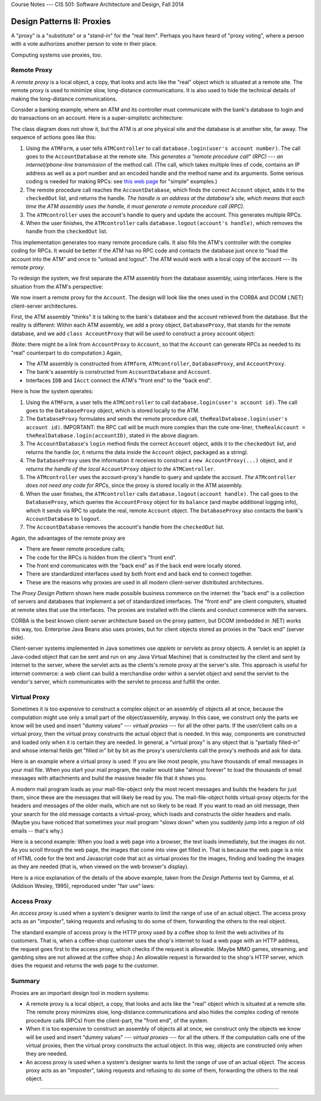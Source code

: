 .. raw:: html

   <br/>
   <font color="darkgray">
   <big><big><b>
   
Course Notes --- CIS 501: Software Architecture and Design, Fall 2014

.. raw:: html

   </b></big></big>
   </font>


.. _design-patterns-proxies:

Design Patterns II: Proxies
###########################

A "proxy" is a "substitute" or a "stand-in" for the "real item".
Perhaps you have heard of "proxy voting", where a person with a vote authorizes
another person to vote in their place.

Computing systems use proxies, too.


Remote Proxy
************

A *remote proxy* is a local object, a copy, that looks and acts like the "real"
object which is situated at a remote site.
The remote proxy is used to minimize slow, long-distance communications.
It is also used to hide the technical details of making the long-distance
communications.

Consider a banking example, where an ATM and its controller must communicate
with the bank's database to login and do transactions on an account.
Here is a super-simplistic architecture:

.. image:: bank1.png

The class diagram does not show it, but the ATM is at one physical site and
the database is at another site, far away.
The sequence of actions goes like this:

1. Using the ``ATMForm``, a user tells ``ATMController`` to call
   ``database.login(user's account number)``.
   The call goes to the ``AccountDatabase`` at the remote site.
   *This generates a "remote procedure call" (RPC) --- an internet/phone-line
   transmission* of the method call.
   (The call, which takes multiple lines of code, contains an IP address
   as well as a port number and an encoded handle and the method name and its
   arguments. Some serious coding is needed for making RPCs: see 
   `this web page <http://www.codeproject.com/Articles/4837/Introduction-to-RPC-Part-1>`__ 
   for "simple" examples.)

2. The remote procedure call reaches the ``AccountDatabase``, which finds
   the correct ``Account`` object, adds it to the ``checkedOut`` list, and
   returns the handle.
   *The handle is an address at the database's site, which means that each time
   the ATM assembly uses the handle, it must generate a remote procedure call
   (RPC).*

3. The ``ATMcontroller`` uses the account's handle to query and update
   the account.
   This generates multiple RPCs.

4. When the user finishes, the ``ATMcontroller`` calls
   ``database.logout(account's handle)``, which removes the handle from
   the ``checkedOut`` list.

This implementation generates too many remote procedure calls.
It also fills the ATM's controller with the complex coding for RPCs.
It would be better if the ATM has no RPC code and contacts the database just
once to "load the account into the ATM" and once to "unload and logout".
The ATM would work with a local copy of the account --- its *remote proxy*.

To redesign the system, we first separate the ATM assembly from the database
assembly, using interfaces.
Here is the situation from the ATM's perspective:

.. image:: bank2.png

We now insert a remote proxy for the ``Account``.
The design will look like the ones used in the CORBA and DCOM (.NET)
client-server architectures.

First, the ATM assembly "thinks" it is talking to the bank's database and
the account retrieved from the database.
But the reality is different: Within each ATM assembly, we add a proxy object,
``DatabaseProxy``, that stands for the remote database, and we add
``class AccountProxy`` that will be used to construct a proxy account object:

.. image:: bank3.png

(Note: there might be a link from ``AccountProxy`` to ``Account``, so that
the ``Account`` can generate RPCs as needed to its "real" counterpart to do
computation.) Again,

* The ATM assembly is constructed from ``ATMform``, ``ATMcontroller``,
  ``DatabaseProxy``, and ``AccountProxy``.

* The bank's assembly is constructed from ``AccountDatabase`` and ``Account``.

* Interfaces ``IDB`` and ``IAcct`` connect the ATM's "front end" to the
  "back end".

Here is how the system operates:

1. Using the ``ATMForm``, a user tells the ``ATMController`` to call
   ``database.login(user's account id)``.
   The call goes to the ``DatabaseProxy`` object, which is stored locally to
   the ATM.

2. The ``DatabaseProxy`` formulates and sends the remote procedure call,
   ``theRealDatabase.login(user's account id)``.
   IMPORTANT: the RPC call will be much more complex than the cute one-liner,
   ``theRealAccount = theRealDatabase.login(accountID)``,
   stated in the above diagram.

3. The ``AccountDatabase``'s ``login`` method finds the correct ``Account``
   object, adds it to the ``checkedOut`` list, and returns the handle (or,
   it returns the data inside the ``Account`` object, packaged as a string).

4. The ``DatabaseProxy`` uses the information it receives to construct a 
   ``new AccountProxy(...)`` object, and *it returns the handle of the local*
   ``AccountProxy`` *object to the* ``ATMController``.

5. The ``ATMcontroller`` uses the account-proxy's handle to query and update
   the account.
   *The* ``ATMcontroller`` *does not need any code for RPCs*, since the proxy
   is stored locally in the ATM assembly.

6. When the user finishes, the ``ATMcontroller`` calls
   ``database.logout(account handle)``.
   The call goes to the ``DatabaseProxy``, which queries the ``AccountProxy``
   object for its ``balance`` (and maybe additional logging info), which
   it sends via RPC to update the real, remote ``Account`` object.
   The ``DatabaseProxy`` also contacts the bank's ``AccountDatabase`` to
   ``logout``.

7. The ``AccountDatabase`` removes the account's handle from the ``checkedOut``
   list.

Again, the advantages of the remote proxy are

* There are fewer remote procedure calls;

* The code for the RPCs is hidden from the client's "front end".

* The front end communicates with the "back end" as if the back end were locally stored.

* There are standardized interfaces used by both front end and back end to connect together.

* These are the reasons why proxies are used in all modern client-server distributed architectures.

The *Proxy Design Pattern* shown here made possible business commerce on
the internet:
the "back end" is a collection of servers and databases that implement a set of
standardized interfaces.
The "front end" are client computers, situated at remote sites that use
the interfaces.
The proxies are installed with the clients and conduct commerce with the servers.

CORBA is the best known client-server architecture based on the proxy pattern,
but DCOM (embedded in .NET) works this way, too.
Enterprise Java Beans also uses proxies, but for client objects stored as
proxies in the "back end" (server side).

Client-server systems implemented in Java sometimes use *applets* or *servlets*
as proxy objects.
A servlet is an applet (a Java-coded object that can be sent and run on any
Java Virtual Machine) that is constructed by the client and sent by internet to
the server, where the servlet acts as the clients's remote proxy at the server's
site.
This approach is useful for internet commerce: a web client can build
a merchandise order within a servlet object and send the servlet to the vendor's
server, which communicates with the servlet to process and fulfill the order.

Virtual Proxy
*************

Sometimes it is too expensive to construct a complex object or an assembly of
objects all at once, because the computation might use only a small part of
the object/assembly, anyway.
In this case, we construct only the parts we know will be used and insert
"dummy values" --- *virtual proxies* --- for all the other parts.
If the user/client calls on a virtual proxy, then the virtual proxy constructs
the actual object that is needed.
In this way, components are constructed and loaded only when it is certain
they are needed.
In general, a "virtual proxy" is any object that is "partially filled-in" and
whose internal fields get "filled in" bit by bit as the proxy's users/clients
call the proxy's methods and ask for data.

Here is an example where a virtual proxy is used: If you are like most people,
you have thousands of email messages in your mail file.
When you start your mail program, the mailer would take "almost forever" to load
the thousands of email messages with attachments and build the massive header
file that it shows you.

A modern mail program loads as your mail-file-object only the most recent
messages and builds the headers for just them, since these are the messages that
will likely be read by you.
The mail-file-object holds virtual-proxy objects for the headers and messages of
the older mails, which are not so likely to be read.
If you want to read an old message, then your search for the old message
contacts a virtual-proxy, which loads and constructs the older headers and
mails.
(Maybe you have noticed that sometimes your mail program "slows down" when you
suddenly jump into a region of old emails -- that's why.)

Here is a second example: When you load a web page into a browser, the text
loads immediately, but the images do not.
As you scroll through the web page, the images that come into view get
filled in.
That is because the web page is a mix of HTML code for the text and Javascript
code that act as virtual proxies for the images, finding and loading the images
as they are needed (that is, when viewed on the web browser's display).

Here is a nice explanation of the details of the above example, taken from the
*Design Patterns* text by Gamma, et al. (Addison Wesley, 1995), reproduced under
"fair use" laws:

.. image:: vp1.jpg

.. image:: vp2.jpg


Access Proxy
************

An *access proxy* is used when a system's designer wants to limit the range of
use of an actual object.
The access proxy acts as an "imposter", taking requests and refusing to do some
of them, forwarding the others to the real object.

The standard example of access proxy is the HTTP proxy used by a coffee shop to
limit the web activities of its customers.
That is, when a coffee-shop customer uses the shop's internet to load a web page
with an HTTP address, the request goes first to the access proxy, which checks
if the request is allowable.
(Maybe MMO games, streaming, and gambling sites are not allowed at the coffee
shop.)
An allowable request is forwarded to the shop's HTTP server, which does
the request and returns the web page to the customer.


Summary
*******

Proxies are an important design tool in modern systems:

* A remote proxy is a local object, a copy, that looks and acts like the "real"
  object which is situated at a remote site.
  The remote proxy minimizes slow, long-distance communications and also hides
  the complex coding of remote procedure calls (RPCs) from the client-part,
  the "front end", of the system.

* When it is too expensive to construct an assembly of objects all at once,
  we construct only the objects we know will be used and insert "dummy values"
  --- *virtual proxies* --- for all the others.
  If the computation calls one of the virtual proxies, then the virtual proxy
  constructs the actual object.
  In this way, objects are constructed only when they are needed.

* An access proxy is used when a system's designer wants to limit the range of
  use of an actual object.
  The access proxy acts as an "imposter", taking requests and refusing to do
  some of them, forwarding the others to the real object.

----

.. raw:: html

   <p align=right><small><em>
   This note was adapted from David Schmidt's CIS 501, Spring 2014, 
   <a href="http://people.cis.ksu.edu/~schmidt/501s14/Lectures/DP2S.html">Lecture 12</a>
   course note. © Copyright 2014, David Schmidt.
   </em></small></p>
